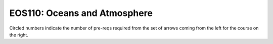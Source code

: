 ===============================
|course_short|: |course_long|
===============================

.. image:: graphs/EOS110.svg
  :align: center
  :width: 98%
  
Circled numbers indicate the number of pre-reqs required from the set of arrows coming from the left for the course on the right.

.. |course_short| replace:: EOS110
.. |course_long| replace:: Oceans and Atmosphere


    